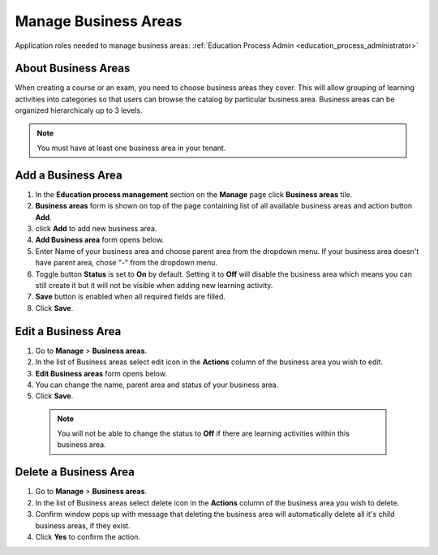 .. _manage_business_areas:

Manage Business Areas
=====================

Application roles needed to manage business areas: :ref:`Education Process Admin <education_process_administrator>`

About Business Areas
^^^^^^^^^^^^^^

When creating a course or an exam, you need to choose business areas they cover. This will allow grouping of learning activities into categories so that users can browse the catalog by particular business area.
Business areas can be organized hierarchicaly up to 3 levels. 

.. note:: You must have at least one business area in your tenant. 

Add a Business Area
^^^^^^^^^^^^^^

#. In the **Education process management** section on the **Manage** page click **Business areas** tile.
#. **Business areas** form is shown on top of the page containing list of all available business areas and action button **Add**.
#. click **Add** to add new business area.
#. **Add Business area** form opens below.
#. Enter Name of your business area and choose parent area from the dropdown menu. If your business area doesn't have parent area, chose "-" from the dropdown menu.
#. Toggle button **Status** is set to **On** by default. Setting it to **Off** will disable the business area which means you can still create it but it will not be visible when adding new learning activity.
#. **Save** button is enabled when all required fields are filled.
#. Click **Save**.

Edit a Business Area
^^^^^^^^^^^^^^^^^^^^^^^^^^^

#. Go to **Manage** > **Business areas**.
#. In the list of Business areas select edit icon in the **Actions** column of the business area you wish to edit.
#. **Edit Business areas** form opens below.
#. You can change the name, parent area and status of your business area.  
#. Click **Save**.

 .. note:: You will not be able to change the status to **Off** if there are learning activities within this business area.

Delete a Business Area
^^^^^^^^^^^^^^

#. Go to **Manage** > **Business areas**.
#. In the list of Business areas select delete icon in the **Actions** column of the business area you wish to delete.
#. Confirm window pops up with message that deleting the business area will automatically delete all it's child business areas, if they exist.
#. Click **Yes** to confirm the action.
